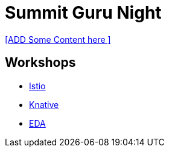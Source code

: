 = Summit Guru Night

<<ADD Some  Content here >>


== Workshops 

- link:/istio-tutorial/1.1.x/index.html[Istio]
- link:/knative-tutorial/workshop-v0.4.0/index.html[Knative]
- link:/eda-tutorial/workshop/index.html[EDA]